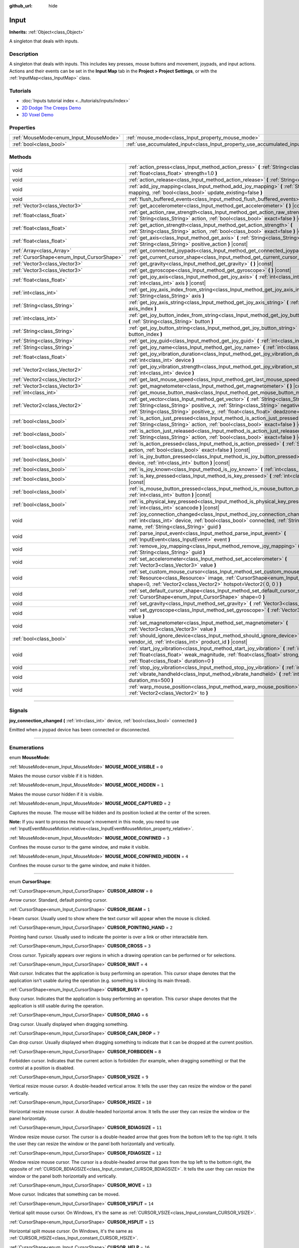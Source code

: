 :github_url: hide

.. DO NOT EDIT THIS FILE!!!
.. Generated automatically from Godot engine sources.
.. Generator: https://github.com/godotengine/godot/tree/3.6/doc/tools/make_rst.py.
.. XML source: https://github.com/godotengine/godot/tree/3.6/doc/classes/Input.xml.

.. _class_Input:

Input
=====

**Inherits:** :ref:`Object<class_Object>`

A singleton that deals with inputs.

.. rst-class:: classref-introduction-group

Description
-----------

A singleton that deals with inputs. This includes key presses, mouse buttons and movement, joypads, and input actions. Actions and their events can be set in the **Input Map** tab in the **Project > Project Settings**, or with the :ref:`InputMap<class_InputMap>` class.

.. rst-class:: classref-introduction-group

Tutorials
---------

- :doc:`Inputs tutorial index <../tutorials/inputs/index>`

- `2D Dodge The Creeps Demo <https://godotengine.org/asset-library/asset/515>`__

- `3D Voxel Demo <https://godotengine.org/asset-library/asset/676>`__

.. rst-class:: classref-reftable-group

Properties
----------

.. table::
   :widths: auto

   +----------------------------------------+--------------------------------------------------------------------------+
   | :ref:`MouseMode<enum_Input_MouseMode>` | :ref:`mouse_mode<class_Input_property_mouse_mode>`                       |
   +----------------------------------------+--------------------------------------------------------------------------+
   | :ref:`bool<class_bool>`                | :ref:`use_accumulated_input<class_Input_property_use_accumulated_input>` |
   +----------------------------------------+--------------------------------------------------------------------------+

.. rst-class:: classref-reftable-group

Methods
-------

.. table::
   :widths: auto

   +--------------------------------------------+------------------------------------------------------------------------------------------------------------------------------------------------------------------------------------------------------------------------------------------------------------------------------+
   | void                                       | :ref:`action_press<class_Input_method_action_press>` **(** :ref:`String<class_String>` action, :ref:`float<class_float>` strength=1.0 **)**                                                                                                                                  |
   +--------------------------------------------+------------------------------------------------------------------------------------------------------------------------------------------------------------------------------------------------------------------------------------------------------------------------------+
   | void                                       | :ref:`action_release<class_Input_method_action_release>` **(** :ref:`String<class_String>` action **)**                                                                                                                                                                      |
   +--------------------------------------------+------------------------------------------------------------------------------------------------------------------------------------------------------------------------------------------------------------------------------------------------------------------------------+
   | void                                       | :ref:`add_joy_mapping<class_Input_method_add_joy_mapping>` **(** :ref:`String<class_String>` mapping, :ref:`bool<class_bool>` update_existing=false **)**                                                                                                                    |
   +--------------------------------------------+------------------------------------------------------------------------------------------------------------------------------------------------------------------------------------------------------------------------------------------------------------------------------+
   | void                                       | :ref:`flush_buffered_events<class_Input_method_flush_buffered_events>` **(** **)**                                                                                                                                                                                           |
   +--------------------------------------------+------------------------------------------------------------------------------------------------------------------------------------------------------------------------------------------------------------------------------------------------------------------------------+
   | :ref:`Vector3<class_Vector3>`              | :ref:`get_accelerometer<class_Input_method_get_accelerometer>` **(** **)** |const|                                                                                                                                                                                           |
   +--------------------------------------------+------------------------------------------------------------------------------------------------------------------------------------------------------------------------------------------------------------------------------------------------------------------------------+
   | :ref:`float<class_float>`                  | :ref:`get_action_raw_strength<class_Input_method_get_action_raw_strength>` **(** :ref:`String<class_String>` action, :ref:`bool<class_bool>` exact=false **)** |const|                                                                                                       |
   +--------------------------------------------+------------------------------------------------------------------------------------------------------------------------------------------------------------------------------------------------------------------------------------------------------------------------------+
   | :ref:`float<class_float>`                  | :ref:`get_action_strength<class_Input_method_get_action_strength>` **(** :ref:`String<class_String>` action, :ref:`bool<class_bool>` exact=false **)** |const|                                                                                                               |
   +--------------------------------------------+------------------------------------------------------------------------------------------------------------------------------------------------------------------------------------------------------------------------------------------------------------------------------+
   | :ref:`float<class_float>`                  | :ref:`get_axis<class_Input_method_get_axis>` **(** :ref:`String<class_String>` negative_action, :ref:`String<class_String>` positive_action **)** |const|                                                                                                                    |
   +--------------------------------------------+------------------------------------------------------------------------------------------------------------------------------------------------------------------------------------------------------------------------------------------------------------------------------+
   | :ref:`Array<class_Array>`                  | :ref:`get_connected_joypads<class_Input_method_get_connected_joypads>` **(** **)**                                                                                                                                                                                           |
   +--------------------------------------------+------------------------------------------------------------------------------------------------------------------------------------------------------------------------------------------------------------------------------------------------------------------------------+
   | :ref:`CursorShape<enum_Input_CursorShape>` | :ref:`get_current_cursor_shape<class_Input_method_get_current_cursor_shape>` **(** **)** |const|                                                                                                                                                                             |
   +--------------------------------------------+------------------------------------------------------------------------------------------------------------------------------------------------------------------------------------------------------------------------------------------------------------------------------+
   | :ref:`Vector3<class_Vector3>`              | :ref:`get_gravity<class_Input_method_get_gravity>` **(** **)** |const|                                                                                                                                                                                                       |
   +--------------------------------------------+------------------------------------------------------------------------------------------------------------------------------------------------------------------------------------------------------------------------------------------------------------------------------+
   | :ref:`Vector3<class_Vector3>`              | :ref:`get_gyroscope<class_Input_method_get_gyroscope>` **(** **)** |const|                                                                                                                                                                                                   |
   +--------------------------------------------+------------------------------------------------------------------------------------------------------------------------------------------------------------------------------------------------------------------------------------------------------------------------------+
   | :ref:`float<class_float>`                  | :ref:`get_joy_axis<class_Input_method_get_joy_axis>` **(** :ref:`int<class_int>` device, :ref:`int<class_int>` axis **)** |const|                                                                                                                                            |
   +--------------------------------------------+------------------------------------------------------------------------------------------------------------------------------------------------------------------------------------------------------------------------------------------------------------------------------+
   | :ref:`int<class_int>`                      | :ref:`get_joy_axis_index_from_string<class_Input_method_get_joy_axis_index_from_string>` **(** :ref:`String<class_String>` axis **)**                                                                                                                                        |
   +--------------------------------------------+------------------------------------------------------------------------------------------------------------------------------------------------------------------------------------------------------------------------------------------------------------------------------+
   | :ref:`String<class_String>`                | :ref:`get_joy_axis_string<class_Input_method_get_joy_axis_string>` **(** :ref:`int<class_int>` axis_index **)**                                                                                                                                                              |
   +--------------------------------------------+------------------------------------------------------------------------------------------------------------------------------------------------------------------------------------------------------------------------------------------------------------------------------+
   | :ref:`int<class_int>`                      | :ref:`get_joy_button_index_from_string<class_Input_method_get_joy_button_index_from_string>` **(** :ref:`String<class_String>` button **)**                                                                                                                                  |
   +--------------------------------------------+------------------------------------------------------------------------------------------------------------------------------------------------------------------------------------------------------------------------------------------------------------------------------+
   | :ref:`String<class_String>`                | :ref:`get_joy_button_string<class_Input_method_get_joy_button_string>` **(** :ref:`int<class_int>` button_index **)**                                                                                                                                                        |
   +--------------------------------------------+------------------------------------------------------------------------------------------------------------------------------------------------------------------------------------------------------------------------------------------------------------------------------+
   | :ref:`String<class_String>`                | :ref:`get_joy_guid<class_Input_method_get_joy_guid>` **(** :ref:`int<class_int>` device **)** |const|                                                                                                                                                                        |
   +--------------------------------------------+------------------------------------------------------------------------------------------------------------------------------------------------------------------------------------------------------------------------------------------------------------------------------+
   | :ref:`String<class_String>`                | :ref:`get_joy_name<class_Input_method_get_joy_name>` **(** :ref:`int<class_int>` device **)**                                                                                                                                                                                |
   +--------------------------------------------+------------------------------------------------------------------------------------------------------------------------------------------------------------------------------------------------------------------------------------------------------------------------------+
   | :ref:`float<class_float>`                  | :ref:`get_joy_vibration_duration<class_Input_method_get_joy_vibration_duration>` **(** :ref:`int<class_int>` device **)**                                                                                                                                                    |
   +--------------------------------------------+------------------------------------------------------------------------------------------------------------------------------------------------------------------------------------------------------------------------------------------------------------------------------+
   | :ref:`Vector2<class_Vector2>`              | :ref:`get_joy_vibration_strength<class_Input_method_get_joy_vibration_strength>` **(** :ref:`int<class_int>` device **)**                                                                                                                                                    |
   +--------------------------------------------+------------------------------------------------------------------------------------------------------------------------------------------------------------------------------------------------------------------------------------------------------------------------------+
   | :ref:`Vector2<class_Vector2>`              | :ref:`get_last_mouse_speed<class_Input_method_get_last_mouse_speed>` **(** **)**                                                                                                                                                                                             |
   +--------------------------------------------+------------------------------------------------------------------------------------------------------------------------------------------------------------------------------------------------------------------------------------------------------------------------------+
   | :ref:`Vector3<class_Vector3>`              | :ref:`get_magnetometer<class_Input_method_get_magnetometer>` **(** **)** |const|                                                                                                                                                                                             |
   +--------------------------------------------+------------------------------------------------------------------------------------------------------------------------------------------------------------------------------------------------------------------------------------------------------------------------------+
   | :ref:`int<class_int>`                      | :ref:`get_mouse_button_mask<class_Input_method_get_mouse_button_mask>` **(** **)** |const|                                                                                                                                                                                   |
   +--------------------------------------------+------------------------------------------------------------------------------------------------------------------------------------------------------------------------------------------------------------------------------------------------------------------------------+
   | :ref:`Vector2<class_Vector2>`              | :ref:`get_vector<class_Input_method_get_vector>` **(** :ref:`String<class_String>` negative_x, :ref:`String<class_String>` positive_x, :ref:`String<class_String>` negative_y, :ref:`String<class_String>` positive_y, :ref:`float<class_float>` deadzone=-1.0 **)** |const| |
   +--------------------------------------------+------------------------------------------------------------------------------------------------------------------------------------------------------------------------------------------------------------------------------------------------------------------------------+
   | :ref:`bool<class_bool>`                    | :ref:`is_action_just_pressed<class_Input_method_is_action_just_pressed>` **(** :ref:`String<class_String>` action, :ref:`bool<class_bool>` exact=false **)** |const|                                                                                                         |
   +--------------------------------------------+------------------------------------------------------------------------------------------------------------------------------------------------------------------------------------------------------------------------------------------------------------------------------+
   | :ref:`bool<class_bool>`                    | :ref:`is_action_just_released<class_Input_method_is_action_just_released>` **(** :ref:`String<class_String>` action, :ref:`bool<class_bool>` exact=false **)** |const|                                                                                                       |
   +--------------------------------------------+------------------------------------------------------------------------------------------------------------------------------------------------------------------------------------------------------------------------------------------------------------------------------+
   | :ref:`bool<class_bool>`                    | :ref:`is_action_pressed<class_Input_method_is_action_pressed>` **(** :ref:`String<class_String>` action, :ref:`bool<class_bool>` exact=false **)** |const|                                                                                                                   |
   +--------------------------------------------+------------------------------------------------------------------------------------------------------------------------------------------------------------------------------------------------------------------------------------------------------------------------------+
   | :ref:`bool<class_bool>`                    | :ref:`is_joy_button_pressed<class_Input_method_is_joy_button_pressed>` **(** :ref:`int<class_int>` device, :ref:`int<class_int>` button **)** |const|                                                                                                                        |
   +--------------------------------------------+------------------------------------------------------------------------------------------------------------------------------------------------------------------------------------------------------------------------------------------------------------------------------+
   | :ref:`bool<class_bool>`                    | :ref:`is_joy_known<class_Input_method_is_joy_known>` **(** :ref:`int<class_int>` device **)**                                                                                                                                                                                |
   +--------------------------------------------+------------------------------------------------------------------------------------------------------------------------------------------------------------------------------------------------------------------------------------------------------------------------------+
   | :ref:`bool<class_bool>`                    | :ref:`is_key_pressed<class_Input_method_is_key_pressed>` **(** :ref:`int<class_int>` scancode **)** |const|                                                                                                                                                                  |
   +--------------------------------------------+------------------------------------------------------------------------------------------------------------------------------------------------------------------------------------------------------------------------------------------------------------------------------+
   | :ref:`bool<class_bool>`                    | :ref:`is_mouse_button_pressed<class_Input_method_is_mouse_button_pressed>` **(** :ref:`int<class_int>` button **)** |const|                                                                                                                                                  |
   +--------------------------------------------+------------------------------------------------------------------------------------------------------------------------------------------------------------------------------------------------------------------------------------------------------------------------------+
   | :ref:`bool<class_bool>`                    | :ref:`is_physical_key_pressed<class_Input_method_is_physical_key_pressed>` **(** :ref:`int<class_int>` scancode **)** |const|                                                                                                                                                |
   +--------------------------------------------+------------------------------------------------------------------------------------------------------------------------------------------------------------------------------------------------------------------------------------------------------------------------------+
   | void                                       | :ref:`joy_connection_changed<class_Input_method_joy_connection_changed>` **(** :ref:`int<class_int>` device, :ref:`bool<class_bool>` connected, :ref:`String<class_String>` name, :ref:`String<class_String>` guid **)**                                                     |
   +--------------------------------------------+------------------------------------------------------------------------------------------------------------------------------------------------------------------------------------------------------------------------------------------------------------------------------+
   | void                                       | :ref:`parse_input_event<class_Input_method_parse_input_event>` **(** :ref:`InputEvent<class_InputEvent>` event **)**                                                                                                                                                         |
   +--------------------------------------------+------------------------------------------------------------------------------------------------------------------------------------------------------------------------------------------------------------------------------------------------------------------------------+
   | void                                       | :ref:`remove_joy_mapping<class_Input_method_remove_joy_mapping>` **(** :ref:`String<class_String>` guid **)**                                                                                                                                                                |
   +--------------------------------------------+------------------------------------------------------------------------------------------------------------------------------------------------------------------------------------------------------------------------------------------------------------------------------+
   | void                                       | :ref:`set_accelerometer<class_Input_method_set_accelerometer>` **(** :ref:`Vector3<class_Vector3>` value **)**                                                                                                                                                               |
   +--------------------------------------------+------------------------------------------------------------------------------------------------------------------------------------------------------------------------------------------------------------------------------------------------------------------------------+
   | void                                       | :ref:`set_custom_mouse_cursor<class_Input_method_set_custom_mouse_cursor>` **(** :ref:`Resource<class_Resource>` image, :ref:`CursorShape<enum_Input_CursorShape>` shape=0, :ref:`Vector2<class_Vector2>` hotspot=Vector2( 0, 0 ) **)**                                      |
   +--------------------------------------------+------------------------------------------------------------------------------------------------------------------------------------------------------------------------------------------------------------------------------------------------------------------------------+
   | void                                       | :ref:`set_default_cursor_shape<class_Input_method_set_default_cursor_shape>` **(** :ref:`CursorShape<enum_Input_CursorShape>` shape=0 **)**                                                                                                                                  |
   +--------------------------------------------+------------------------------------------------------------------------------------------------------------------------------------------------------------------------------------------------------------------------------------------------------------------------------+
   | void                                       | :ref:`set_gravity<class_Input_method_set_gravity>` **(** :ref:`Vector3<class_Vector3>` value **)**                                                                                                                                                                           |
   +--------------------------------------------+------------------------------------------------------------------------------------------------------------------------------------------------------------------------------------------------------------------------------------------------------------------------------+
   | void                                       | :ref:`set_gyroscope<class_Input_method_set_gyroscope>` **(** :ref:`Vector3<class_Vector3>` value **)**                                                                                                                                                                       |
   +--------------------------------------------+------------------------------------------------------------------------------------------------------------------------------------------------------------------------------------------------------------------------------------------------------------------------------+
   | void                                       | :ref:`set_magnetometer<class_Input_method_set_magnetometer>` **(** :ref:`Vector3<class_Vector3>` value **)**                                                                                                                                                                 |
   +--------------------------------------------+------------------------------------------------------------------------------------------------------------------------------------------------------------------------------------------------------------------------------------------------------------------------------+
   | :ref:`bool<class_bool>`                    | :ref:`should_ignore_device<class_Input_method_should_ignore_device>` **(** :ref:`int<class_int>` vendor_id, :ref:`int<class_int>` product_id **)** |const|                                                                                                                   |
   +--------------------------------------------+------------------------------------------------------------------------------------------------------------------------------------------------------------------------------------------------------------------------------------------------------------------------------+
   | void                                       | :ref:`start_joy_vibration<class_Input_method_start_joy_vibration>` **(** :ref:`int<class_int>` device, :ref:`float<class_float>` weak_magnitude, :ref:`float<class_float>` strong_magnitude, :ref:`float<class_float>` duration=0 **)**                                      |
   +--------------------------------------------+------------------------------------------------------------------------------------------------------------------------------------------------------------------------------------------------------------------------------------------------------------------------------+
   | void                                       | :ref:`stop_joy_vibration<class_Input_method_stop_joy_vibration>` **(** :ref:`int<class_int>` device **)**                                                                                                                                                                    |
   +--------------------------------------------+------------------------------------------------------------------------------------------------------------------------------------------------------------------------------------------------------------------------------------------------------------------------------+
   | void                                       | :ref:`vibrate_handheld<class_Input_method_vibrate_handheld>` **(** :ref:`int<class_int>` duration_ms=500 **)**                                                                                                                                                               |
   +--------------------------------------------+------------------------------------------------------------------------------------------------------------------------------------------------------------------------------------------------------------------------------------------------------------------------------+
   | void                                       | :ref:`warp_mouse_position<class_Input_method_warp_mouse_position>` **(** :ref:`Vector2<class_Vector2>` to **)**                                                                                                                                                              |
   +--------------------------------------------+------------------------------------------------------------------------------------------------------------------------------------------------------------------------------------------------------------------------------------------------------------------------------+

.. rst-class:: classref-section-separator

----

.. rst-class:: classref-descriptions-group

Signals
-------

.. _class_Input_signal_joy_connection_changed:

.. rst-class:: classref-signal

**joy_connection_changed** **(** :ref:`int<class_int>` device, :ref:`bool<class_bool>` connected **)**

Emitted when a joypad device has been connected or disconnected.

.. rst-class:: classref-section-separator

----

.. rst-class:: classref-descriptions-group

Enumerations
------------

.. _enum_Input_MouseMode:

.. rst-class:: classref-enumeration

enum **MouseMode**:

.. _class_Input_constant_MOUSE_MODE_VISIBLE:

.. rst-class:: classref-enumeration-constant

:ref:`MouseMode<enum_Input_MouseMode>` **MOUSE_MODE_VISIBLE** = ``0``

Makes the mouse cursor visible if it is hidden.

.. _class_Input_constant_MOUSE_MODE_HIDDEN:

.. rst-class:: classref-enumeration-constant

:ref:`MouseMode<enum_Input_MouseMode>` **MOUSE_MODE_HIDDEN** = ``1``

Makes the mouse cursor hidden if it is visible.

.. _class_Input_constant_MOUSE_MODE_CAPTURED:

.. rst-class:: classref-enumeration-constant

:ref:`MouseMode<enum_Input_MouseMode>` **MOUSE_MODE_CAPTURED** = ``2``

Captures the mouse. The mouse will be hidden and its position locked at the center of the screen.

\ **Note:** If you want to process the mouse's movement in this mode, you need to use :ref:`InputEventMouseMotion.relative<class_InputEventMouseMotion_property_relative>`.

.. _class_Input_constant_MOUSE_MODE_CONFINED:

.. rst-class:: classref-enumeration-constant

:ref:`MouseMode<enum_Input_MouseMode>` **MOUSE_MODE_CONFINED** = ``3``

Confines the mouse cursor to the game window, and make it visible.

.. _class_Input_constant_MOUSE_MODE_CONFINED_HIDDEN:

.. rst-class:: classref-enumeration-constant

:ref:`MouseMode<enum_Input_MouseMode>` **MOUSE_MODE_CONFINED_HIDDEN** = ``4``

Confines the mouse cursor to the game window, and make it hidden.

.. rst-class:: classref-item-separator

----

.. _enum_Input_CursorShape:

.. rst-class:: classref-enumeration

enum **CursorShape**:

.. _class_Input_constant_CURSOR_ARROW:

.. rst-class:: classref-enumeration-constant

:ref:`CursorShape<enum_Input_CursorShape>` **CURSOR_ARROW** = ``0``

Arrow cursor. Standard, default pointing cursor.

.. _class_Input_constant_CURSOR_IBEAM:

.. rst-class:: classref-enumeration-constant

:ref:`CursorShape<enum_Input_CursorShape>` **CURSOR_IBEAM** = ``1``

I-beam cursor. Usually used to show where the text cursor will appear when the mouse is clicked.

.. _class_Input_constant_CURSOR_POINTING_HAND:

.. rst-class:: classref-enumeration-constant

:ref:`CursorShape<enum_Input_CursorShape>` **CURSOR_POINTING_HAND** = ``2``

Pointing hand cursor. Usually used to indicate the pointer is over a link or other interactable item.

.. _class_Input_constant_CURSOR_CROSS:

.. rst-class:: classref-enumeration-constant

:ref:`CursorShape<enum_Input_CursorShape>` **CURSOR_CROSS** = ``3``

Cross cursor. Typically appears over regions in which a drawing operation can be performed or for selections.

.. _class_Input_constant_CURSOR_WAIT:

.. rst-class:: classref-enumeration-constant

:ref:`CursorShape<enum_Input_CursorShape>` **CURSOR_WAIT** = ``4``

Wait cursor. Indicates that the application is busy performing an operation. This cursor shape denotes that the application isn't usable during the operation (e.g. something is blocking its main thread).

.. _class_Input_constant_CURSOR_BUSY:

.. rst-class:: classref-enumeration-constant

:ref:`CursorShape<enum_Input_CursorShape>` **CURSOR_BUSY** = ``5``

Busy cursor. Indicates that the application is busy performing an operation. This cursor shape denotes that the application is still usable during the operation.

.. _class_Input_constant_CURSOR_DRAG:

.. rst-class:: classref-enumeration-constant

:ref:`CursorShape<enum_Input_CursorShape>` **CURSOR_DRAG** = ``6``

Drag cursor. Usually displayed when dragging something.

.. _class_Input_constant_CURSOR_CAN_DROP:

.. rst-class:: classref-enumeration-constant

:ref:`CursorShape<enum_Input_CursorShape>` **CURSOR_CAN_DROP** = ``7``

Can drop cursor. Usually displayed when dragging something to indicate that it can be dropped at the current position.

.. _class_Input_constant_CURSOR_FORBIDDEN:

.. rst-class:: classref-enumeration-constant

:ref:`CursorShape<enum_Input_CursorShape>` **CURSOR_FORBIDDEN** = ``8``

Forbidden cursor. Indicates that the current action is forbidden (for example, when dragging something) or that the control at a position is disabled.

.. _class_Input_constant_CURSOR_VSIZE:

.. rst-class:: classref-enumeration-constant

:ref:`CursorShape<enum_Input_CursorShape>` **CURSOR_VSIZE** = ``9``

Vertical resize mouse cursor. A double-headed vertical arrow. It tells the user they can resize the window or the panel vertically.

.. _class_Input_constant_CURSOR_HSIZE:

.. rst-class:: classref-enumeration-constant

:ref:`CursorShape<enum_Input_CursorShape>` **CURSOR_HSIZE** = ``10``

Horizontal resize mouse cursor. A double-headed horizontal arrow. It tells the user they can resize the window or the panel horizontally.

.. _class_Input_constant_CURSOR_BDIAGSIZE:

.. rst-class:: classref-enumeration-constant

:ref:`CursorShape<enum_Input_CursorShape>` **CURSOR_BDIAGSIZE** = ``11``

Window resize mouse cursor. The cursor is a double-headed arrow that goes from the bottom left to the top right. It tells the user they can resize the window or the panel both horizontally and vertically.

.. _class_Input_constant_CURSOR_FDIAGSIZE:

.. rst-class:: classref-enumeration-constant

:ref:`CursorShape<enum_Input_CursorShape>` **CURSOR_FDIAGSIZE** = ``12``

Window resize mouse cursor. The cursor is a double-headed arrow that goes from the top left to the bottom right, the opposite of :ref:`CURSOR_BDIAGSIZE<class_Input_constant_CURSOR_BDIAGSIZE>`. It tells the user they can resize the window or the panel both horizontally and vertically.

.. _class_Input_constant_CURSOR_MOVE:

.. rst-class:: classref-enumeration-constant

:ref:`CursorShape<enum_Input_CursorShape>` **CURSOR_MOVE** = ``13``

Move cursor. Indicates that something can be moved.

.. _class_Input_constant_CURSOR_VSPLIT:

.. rst-class:: classref-enumeration-constant

:ref:`CursorShape<enum_Input_CursorShape>` **CURSOR_VSPLIT** = ``14``

Vertical split mouse cursor. On Windows, it's the same as :ref:`CURSOR_VSIZE<class_Input_constant_CURSOR_VSIZE>`.

.. _class_Input_constant_CURSOR_HSPLIT:

.. rst-class:: classref-enumeration-constant

:ref:`CursorShape<enum_Input_CursorShape>` **CURSOR_HSPLIT** = ``15``

Horizontal split mouse cursor. On Windows, it's the same as :ref:`CURSOR_HSIZE<class_Input_constant_CURSOR_HSIZE>`.

.. _class_Input_constant_CURSOR_HELP:

.. rst-class:: classref-enumeration-constant

:ref:`CursorShape<enum_Input_CursorShape>` **CURSOR_HELP** = ``16``

Help cursor. Usually a question mark.

.. rst-class:: classref-section-separator

----

.. rst-class:: classref-descriptions-group

Property Descriptions
---------------------

.. _class_Input_property_mouse_mode:

.. rst-class:: classref-property

:ref:`MouseMode<enum_Input_MouseMode>` **mouse_mode**

.. rst-class:: classref-property-setget

- void **set_mouse_mode** **(** :ref:`MouseMode<enum_Input_MouseMode>` value **)**
- :ref:`MouseMode<enum_Input_MouseMode>` **get_mouse_mode** **(** **)**

Controls the mouse mode. See :ref:`MouseMode<enum_Input_MouseMode>` for more information.

.. rst-class:: classref-item-separator

----

.. _class_Input_property_use_accumulated_input:

.. rst-class:: classref-property

:ref:`bool<class_bool>` **use_accumulated_input**

.. rst-class:: classref-property-setget

- void **set_use_accumulated_input** **(** :ref:`bool<class_bool>` value **)**
- :ref:`bool<class_bool>` **is_using_accumulated_input** **(** **)**

If ``true``, similar input events sent by the operating system are accumulated. When input accumulation is enabled, all input events generated during a frame will be merged and emitted when the frame is done rendering. Therefore, this limits the number of input method calls per second to the rendering FPS.

Input accumulation can be disabled to get slightly more precise/reactive input at the cost of increased CPU usage. In applications where drawing freehand lines is required, input accumulation should generally be disabled while the user is drawing the line to get results that closely follow the actual input.

\ **Note:** Input accumulation is *enabled* by default. It is recommended to keep it enabled for games which don't require very reactive input, as this will decrease CPU usage.

.. rst-class:: classref-section-separator

----

.. rst-class:: classref-descriptions-group

Method Descriptions
-------------------

.. _class_Input_method_action_press:

.. rst-class:: classref-method

void **action_press** **(** :ref:`String<class_String>` action, :ref:`float<class_float>` strength=1.0 **)**

This will simulate pressing the specified action.

The strength can be used for non-boolean actions, it's ranged between 0 and 1 representing the intensity of the given action.

\ **Note:** This method will not cause any :ref:`Node._input<class_Node_method__input>` calls. It is intended to be used with :ref:`is_action_pressed<class_Input_method_is_action_pressed>` and :ref:`is_action_just_pressed<class_Input_method_is_action_just_pressed>`. If you want to simulate ``_input``, use :ref:`parse_input_event<class_Input_method_parse_input_event>` instead.

.. rst-class:: classref-item-separator

----

.. _class_Input_method_action_release:

.. rst-class:: classref-method

void **action_release** **(** :ref:`String<class_String>` action **)**

If the specified action is already pressed, this will release it.

.. rst-class:: classref-item-separator

----

.. _class_Input_method_add_joy_mapping:

.. rst-class:: classref-method

void **add_joy_mapping** **(** :ref:`String<class_String>` mapping, :ref:`bool<class_bool>` update_existing=false **)**

Adds a new mapping entry (in SDL2 format) to the mapping database. Optionally update already connected devices.

.. rst-class:: classref-item-separator

----

.. _class_Input_method_flush_buffered_events:

.. rst-class:: classref-method

void **flush_buffered_events** **(** **)**

Sends all input events which are in the current buffer to the game loop. These events may have been buffered as a result of accumulated input (:ref:`use_accumulated_input<class_Input_property_use_accumulated_input>`) or agile input flushing (:ref:`ProjectSettings.input_devices/buffering/agile_event_flushing<class_ProjectSettings_property_input_devices/buffering/agile_event_flushing>`).

The engine will already do this itself at key execution points (at least once per frame). However, this can be useful in advanced cases where you want precise control over the timing of event handling.

.. rst-class:: classref-item-separator

----

.. _class_Input_method_get_accelerometer:

.. rst-class:: classref-method

:ref:`Vector3<class_Vector3>` **get_accelerometer** **(** **)** |const|

Returns the acceleration of the device's accelerometer sensor, if the device has one. Otherwise, the method returns :ref:`Vector3.ZERO<class_Vector3_constant_ZERO>`.

Note this method returns an empty :ref:`Vector3<class_Vector3>` when running from the editor even when your device has an accelerometer. You must export your project to a supported device to read values from the accelerometer.

\ **Note:** This method only works on iOS, Android, and UWP. On other platforms, it always returns :ref:`Vector3.ZERO<class_Vector3_constant_ZERO>`. On Android the unit of measurement for each axis is m/s² while on iOS and UWP it's a multiple of the Earth's gravitational acceleration ``g`` (~9.81 m/s²).

.. rst-class:: classref-item-separator

----

.. _class_Input_method_get_action_raw_strength:

.. rst-class:: classref-method

:ref:`float<class_float>` **get_action_raw_strength** **(** :ref:`String<class_String>` action, :ref:`bool<class_bool>` exact=false **)** |const|

Returns a value between 0 and 1 representing the raw intensity of the given action, ignoring the action's deadzone. In most cases, you should use :ref:`get_action_strength<class_Input_method_get_action_strength>` instead.

If ``exact`` is ``false``, it ignores additional input modifiers for :ref:`InputEventKey<class_InputEventKey>` and :ref:`InputEventMouseButton<class_InputEventMouseButton>` events, and the direction for :ref:`InputEventJoypadMotion<class_InputEventJoypadMotion>` events.

.. rst-class:: classref-item-separator

----

.. _class_Input_method_get_action_strength:

.. rst-class:: classref-method

:ref:`float<class_float>` **get_action_strength** **(** :ref:`String<class_String>` action, :ref:`bool<class_bool>` exact=false **)** |const|

Returns a value between 0 and 1 representing the intensity of the given action. In a joypad, for example, the further away the axis (analog sticks or L2, R2 triggers) is from the dead zone, the closer the value will be to 1. If the action is mapped to a control that has no axis as the keyboard, the value returned will be 0 or 1.

If ``exact`` is ``false``, it ignores additional input modifiers for :ref:`InputEventKey<class_InputEventKey>` and :ref:`InputEventMouseButton<class_InputEventMouseButton>` events, and the direction for :ref:`InputEventJoypadMotion<class_InputEventJoypadMotion>` events.

.. rst-class:: classref-item-separator

----

.. _class_Input_method_get_axis:

.. rst-class:: classref-method

:ref:`float<class_float>` **get_axis** **(** :ref:`String<class_String>` negative_action, :ref:`String<class_String>` positive_action **)** |const|

Get axis input by specifying two actions, one negative and one positive.

This is a shorthand for writing ``Input.get_action_strength("positive_action") - Input.get_action_strength("negative_action")``.

.. rst-class:: classref-item-separator

----

.. _class_Input_method_get_connected_joypads:

.. rst-class:: classref-method

:ref:`Array<class_Array>` **get_connected_joypads** **(** **)**

Returns an :ref:`Array<class_Array>` containing the device IDs of all currently connected joypads.

.. rst-class:: classref-item-separator

----

.. _class_Input_method_get_current_cursor_shape:

.. rst-class:: classref-method

:ref:`CursorShape<enum_Input_CursorShape>` **get_current_cursor_shape** **(** **)** |const|

Returns the currently assigned cursor shape (see :ref:`CursorShape<enum_Input_CursorShape>`).

.. rst-class:: classref-item-separator

----

.. _class_Input_method_get_gravity:

.. rst-class:: classref-method

:ref:`Vector3<class_Vector3>` **get_gravity** **(** **)** |const|

Returns the gravity of the device's accelerometer sensor, if the device has one. Otherwise, the method returns :ref:`Vector3.ZERO<class_Vector3_constant_ZERO>`.

\ **Note:** This method only works on Android and iOS. On other platforms, it always returns :ref:`Vector3.ZERO<class_Vector3_constant_ZERO>`. On Android the unit of measurement for each axis is m/s² while on iOS it's a multiple of the Earth's gravitational acceleration ``g`` (~9.81 m/s²).

.. rst-class:: classref-item-separator

----

.. _class_Input_method_get_gyroscope:

.. rst-class:: classref-method

:ref:`Vector3<class_Vector3>` **get_gyroscope** **(** **)** |const|

Returns the rotation rate in rad/s around a device's X, Y, and Z axes of the gyroscope sensor, if the device has one. Otherwise, the method returns :ref:`Vector3.ZERO<class_Vector3_constant_ZERO>`.

\ **Note:** This method only works on Android and iOS. On other platforms, it always returns :ref:`Vector3.ZERO<class_Vector3_constant_ZERO>`.

.. rst-class:: classref-item-separator

----

.. _class_Input_method_get_joy_axis:

.. rst-class:: classref-method

:ref:`float<class_float>` **get_joy_axis** **(** :ref:`int<class_int>` device, :ref:`int<class_int>` axis **)** |const|

Returns the current value of the joypad axis at given index (see :ref:`JoystickList<enum_@GlobalScope_JoystickList>`).

.. rst-class:: classref-item-separator

----

.. _class_Input_method_get_joy_axis_index_from_string:

.. rst-class:: classref-method

:ref:`int<class_int>` **get_joy_axis_index_from_string** **(** :ref:`String<class_String>` axis **)**

Returns the index of the provided axis name.

.. rst-class:: classref-item-separator

----

.. _class_Input_method_get_joy_axis_string:

.. rst-class:: classref-method

:ref:`String<class_String>` **get_joy_axis_string** **(** :ref:`int<class_int>` axis_index **)**

Receives a :ref:`JoystickList<enum_@GlobalScope_JoystickList>` axis and returns its equivalent name as a string.

.. rst-class:: classref-item-separator

----

.. _class_Input_method_get_joy_button_index_from_string:

.. rst-class:: classref-method

:ref:`int<class_int>` **get_joy_button_index_from_string** **(** :ref:`String<class_String>` button **)**

Returns the index of the provided button name.

.. rst-class:: classref-item-separator

----

.. _class_Input_method_get_joy_button_string:

.. rst-class:: classref-method

:ref:`String<class_String>` **get_joy_button_string** **(** :ref:`int<class_int>` button_index **)**

Receives a gamepad button from :ref:`JoystickList<enum_@GlobalScope_JoystickList>` and returns its equivalent name as a string.

.. rst-class:: classref-item-separator

----

.. _class_Input_method_get_joy_guid:

.. rst-class:: classref-method

:ref:`String<class_String>` **get_joy_guid** **(** :ref:`int<class_int>` device **)** |const|

Returns a SDL2-compatible device GUID on platforms that use gamepad remapping, e.g. ``030000004c050000c405000000010000``. Returns ``"Default Gamepad"`` otherwise. Godot uses the `SDL2 game controller database <https://github.com/gabomdq/SDL_GameControllerDB>`__ to determine gamepad names and mappings based on this GUID.

.. rst-class:: classref-item-separator

----

.. _class_Input_method_get_joy_name:

.. rst-class:: classref-method

:ref:`String<class_String>` **get_joy_name** **(** :ref:`int<class_int>` device **)**

Returns the name of the joypad at the specified device index, e.g. ``PS4 Controller``. Godot uses the `SDL2 game controller database <https://github.com/gabomdq/SDL_GameControllerDB>`__ to determine gamepad names.

.. rst-class:: classref-item-separator

----

.. _class_Input_method_get_joy_vibration_duration:

.. rst-class:: classref-method

:ref:`float<class_float>` **get_joy_vibration_duration** **(** :ref:`int<class_int>` device **)**

Returns the duration of the current vibration effect in seconds.

.. rst-class:: classref-item-separator

----

.. _class_Input_method_get_joy_vibration_strength:

.. rst-class:: classref-method

:ref:`Vector2<class_Vector2>` **get_joy_vibration_strength** **(** :ref:`int<class_int>` device **)**

Returns the strength of the joypad vibration: x is the strength of the weak motor, and y is the strength of the strong motor.

.. rst-class:: classref-item-separator

----

.. _class_Input_method_get_last_mouse_speed:

.. rst-class:: classref-method

:ref:`Vector2<class_Vector2>` **get_last_mouse_speed** **(** **)**

Returns the last mouse speed. To provide a precise and jitter-free speed, mouse speed is only calculated every 0.1s. Therefore, mouse speed will lag mouse movements.

.. rst-class:: classref-item-separator

----

.. _class_Input_method_get_magnetometer:

.. rst-class:: classref-method

:ref:`Vector3<class_Vector3>` **get_magnetometer** **(** **)** |const|

Returns the magnetic field strength in micro-Tesla for all axes of the device's magnetometer sensor, if the device has one. Otherwise, the method returns :ref:`Vector3.ZERO<class_Vector3_constant_ZERO>`.

\ **Note:** This method only works on Android, iOS and UWP. On other platforms, it always returns :ref:`Vector3.ZERO<class_Vector3_constant_ZERO>`.

.. rst-class:: classref-item-separator

----

.. _class_Input_method_get_mouse_button_mask:

.. rst-class:: classref-method

:ref:`int<class_int>` **get_mouse_button_mask** **(** **)** |const|

Returns mouse buttons as a bitmask. If multiple mouse buttons are pressed at the same time, the bits are added together.

.. rst-class:: classref-item-separator

----

.. _class_Input_method_get_vector:

.. rst-class:: classref-method

:ref:`Vector2<class_Vector2>` **get_vector** **(** :ref:`String<class_String>` negative_x, :ref:`String<class_String>` positive_x, :ref:`String<class_String>` negative_y, :ref:`String<class_String>` positive_y, :ref:`float<class_float>` deadzone=-1.0 **)** |const|

Gets an input vector by specifying four actions for the positive and negative X and Y axes.

This method is useful when getting vector input, such as from a joystick, directional pad, arrows, or WASD. The vector has its length limited to 1 and has a circular deadzone, which is useful for using vector input as movement.

By default, the deadzone is automatically calculated from the average of the action deadzones. However, you can override the deadzone to be whatever you want (on the range of 0 to 1).

.. rst-class:: classref-item-separator

----

.. _class_Input_method_is_action_just_pressed:

.. rst-class:: classref-method

:ref:`bool<class_bool>` **is_action_just_pressed** **(** :ref:`String<class_String>` action, :ref:`bool<class_bool>` exact=false **)** |const|

Returns ``true`` when the user has *started* pressing the action event in the current frame or physics tick. It will only return ``true`` on the frame or tick that the user pressed down the button.

This is useful for code that needs to run only once when an action is pressed, instead of every frame while it's pressed.

If ``exact`` is ``false``, it ignores additional input modifiers for :ref:`InputEventKey<class_InputEventKey>` and :ref:`InputEventMouseButton<class_InputEventMouseButton>` events, and the direction for :ref:`InputEventJoypadMotion<class_InputEventJoypadMotion>` events.

\ **Note:** Returning ``true`` does not imply that the action is *still* pressed. An action can be pressed and released again rapidly, and ``true`` will still be returned so as not to miss input.

\ **Note:** Due to keyboard ghosting, :ref:`is_action_just_pressed<class_Input_method_is_action_just_pressed>` may return ``false`` even if one of the action's keys is pressed. See `Input examples <../tutorials/inputs/input_examples.html#keyboard-events>`__ in the documentation for more information.

.. rst-class:: classref-item-separator

----

.. _class_Input_method_is_action_just_released:

.. rst-class:: classref-method

:ref:`bool<class_bool>` **is_action_just_released** **(** :ref:`String<class_String>` action, :ref:`bool<class_bool>` exact=false **)** |const|

Returns ``true`` when the user *stops* pressing the action event in the current frame or physics tick. It will only return ``true`` on the frame or tick that the user releases the button.

If ``exact`` is ``false``, it ignores additional input modifiers for :ref:`InputEventKey<class_InputEventKey>` and :ref:`InputEventMouseButton<class_InputEventMouseButton>` events, and the direction for :ref:`InputEventJoypadMotion<class_InputEventJoypadMotion>` events.

\ **Note:** Returning ``true`` does not imply that the action is *still* not pressed. An action can be released and pressed again rapidly, and ``true`` will still be returned so as not to miss input.

.. rst-class:: classref-item-separator

----

.. _class_Input_method_is_action_pressed:

.. rst-class:: classref-method

:ref:`bool<class_bool>` **is_action_pressed** **(** :ref:`String<class_String>` action, :ref:`bool<class_bool>` exact=false **)** |const|

Returns ``true`` if you are pressing the action event. Note that if an action has multiple buttons assigned and more than one of them is pressed, releasing one button will release the action, even if some other button assigned to this action is still pressed.

If ``exact`` is ``false``, it ignores additional input modifiers for :ref:`InputEventKey<class_InputEventKey>` and :ref:`InputEventMouseButton<class_InputEventMouseButton>` events, and the direction for :ref:`InputEventJoypadMotion<class_InputEventJoypadMotion>` events.

\ **Note:** Due to keyboard ghosting, :ref:`is_action_pressed<class_Input_method_is_action_pressed>` may return ``false`` even if one of the action's keys is pressed. See `Input examples <../tutorials/inputs/input_examples.html#keyboard-events>`__ in the documentation for more information.

.. rst-class:: classref-item-separator

----

.. _class_Input_method_is_joy_button_pressed:

.. rst-class:: classref-method

:ref:`bool<class_bool>` **is_joy_button_pressed** **(** :ref:`int<class_int>` device, :ref:`int<class_int>` button **)** |const|

Returns ``true`` if you are pressing the joypad button (see :ref:`JoystickList<enum_@GlobalScope_JoystickList>`).

.. rst-class:: classref-item-separator

----

.. _class_Input_method_is_joy_known:

.. rst-class:: classref-method

:ref:`bool<class_bool>` **is_joy_known** **(** :ref:`int<class_int>` device **)**

Returns ``true`` if the system knows the specified device. This means that it sets all button and axis indices exactly as defined in :ref:`JoystickList<enum_@GlobalScope_JoystickList>`. Unknown joypads are not expected to match these constants, but you can still retrieve events from them.

.. rst-class:: classref-item-separator

----

.. _class_Input_method_is_key_pressed:

.. rst-class:: classref-method

:ref:`bool<class_bool>` **is_key_pressed** **(** :ref:`int<class_int>` scancode **)** |const|

Returns ``true`` if you are pressing the key in the current keyboard layout. You can pass a :ref:`KeyList<enum_@GlobalScope_KeyList>` constant.

\ :ref:`is_key_pressed<class_Input_method_is_key_pressed>` is only recommended over :ref:`is_physical_key_pressed<class_Input_method_is_physical_key_pressed>` in non-game applications. This ensures that shortcut keys behave as expected depending on the user's keyboard layout, as keyboard shortcuts are generally dependent on the keyboard layout in non-game applications. If in doubt, use :ref:`is_physical_key_pressed<class_Input_method_is_physical_key_pressed>`.

\ **Note:** Due to keyboard ghosting, :ref:`is_key_pressed<class_Input_method_is_key_pressed>` may return ``false`` even if one of the action's keys is pressed. See `Input examples <../tutorials/inputs/input_examples.html#keyboard-events>`__ in the documentation for more information.

.. rst-class:: classref-item-separator

----

.. _class_Input_method_is_mouse_button_pressed:

.. rst-class:: classref-method

:ref:`bool<class_bool>` **is_mouse_button_pressed** **(** :ref:`int<class_int>` button **)** |const|

Returns ``true`` if you are pressing the mouse button specified with :ref:`ButtonList<enum_@GlobalScope_ButtonList>`.

.. rst-class:: classref-item-separator

----

.. _class_Input_method_is_physical_key_pressed:

.. rst-class:: classref-method

:ref:`bool<class_bool>` **is_physical_key_pressed** **(** :ref:`int<class_int>` scancode **)** |const|

Returns ``true`` if you are pressing the key in the physical location on the 101/102-key US QWERTY keyboard. You can pass a :ref:`KeyList<enum_@GlobalScope_KeyList>` constant.

\ :ref:`is_physical_key_pressed<class_Input_method_is_physical_key_pressed>` is recommended over :ref:`is_key_pressed<class_Input_method_is_key_pressed>` for in-game actions, as it will make W/A/S/D layouts work regardless of the user's keyboard layout. :ref:`is_physical_key_pressed<class_Input_method_is_physical_key_pressed>` will also ensure that the top row number keys work on any keyboard layout. If in doubt, use :ref:`is_physical_key_pressed<class_Input_method_is_physical_key_pressed>`.

\ **Note:** Due to keyboard ghosting, :ref:`is_physical_key_pressed<class_Input_method_is_physical_key_pressed>` may return ``false`` even if one of the action's keys is pressed. See `Input examples <../tutorials/inputs/input_examples.html#keyboard-events>`__ in the documentation for more information.

.. rst-class:: classref-item-separator

----

.. _class_Input_method_joy_connection_changed:

.. rst-class:: classref-method

void **joy_connection_changed** **(** :ref:`int<class_int>` device, :ref:`bool<class_bool>` connected, :ref:`String<class_String>` name, :ref:`String<class_String>` guid **)**

Notifies the **Input** singleton that a connection has changed, to update the state for the ``device`` index.

This is used internally and should not have to be called from user scripts. See :ref:`joy_connection_changed<class_Input_signal_joy_connection_changed>` for the signal emitted when this is triggered internally.

.. rst-class:: classref-item-separator

----

.. _class_Input_method_parse_input_event:

.. rst-class:: classref-method

void **parse_input_event** **(** :ref:`InputEvent<class_InputEvent>` event **)**

Feeds an :ref:`InputEvent<class_InputEvent>` to the game. Can be used to artificially trigger input events from code. Also generates :ref:`Node._input<class_Node_method__input>` calls.

Example:

::

    var a = InputEventAction.new()
    a.action = "ui_cancel"
    a.pressed = true
    Input.parse_input_event(a)

.. rst-class:: classref-item-separator

----

.. _class_Input_method_remove_joy_mapping:

.. rst-class:: classref-method

void **remove_joy_mapping** **(** :ref:`String<class_String>` guid **)**

Removes all mappings from the internal database that match the given GUID.

.. rst-class:: classref-item-separator

----

.. _class_Input_method_set_accelerometer:

.. rst-class:: classref-method

void **set_accelerometer** **(** :ref:`Vector3<class_Vector3>` value **)**

Sets the acceleration value of the accelerometer sensor. Can be used for debugging on devices without a hardware sensor, for example in an editor on a PC.

\ **Note:** This value can be immediately overwritten by the hardware sensor value on Android and iOS.

.. rst-class:: classref-item-separator

----

.. _class_Input_method_set_custom_mouse_cursor:

.. rst-class:: classref-method

void **set_custom_mouse_cursor** **(** :ref:`Resource<class_Resource>` image, :ref:`CursorShape<enum_Input_CursorShape>` shape=0, :ref:`Vector2<class_Vector2>` hotspot=Vector2( 0, 0 ) **)**

Sets a custom mouse cursor image, which is only visible inside the game window. The hotspot can also be specified. Passing ``null`` to the image parameter resets to the system cursor. See :ref:`CursorShape<enum_Input_CursorShape>` for the list of shapes.

\ ``image``'s size must be lower than or equal to 256×256. To avoid rendering issues, sizes lower than or equal to 128×128 are recommended.

\ ``hotspot`` must be within ``image``'s size.

\ **Note:** :ref:`AnimatedTexture<class_AnimatedTexture>`\ s aren't supported as custom mouse cursors. If using an :ref:`AnimatedTexture<class_AnimatedTexture>`, only the first frame will be displayed.

\ **Note:** Only images imported with the **Lossless**, **Lossy** or **Uncompressed** compression modes are supported. The **Video RAM** compression mode can't be used for custom cursors.

\ **Note:** On the web platform, the maximum allowed cursor image size is 128×128. Cursor images larger than 32×32 will also only be displayed if the mouse cursor image is entirely located within the page for `security reasons <https://chromestatus.com/feature/5825971391299584>`__.

.. rst-class:: classref-item-separator

----

.. _class_Input_method_set_default_cursor_shape:

.. rst-class:: classref-method

void **set_default_cursor_shape** **(** :ref:`CursorShape<enum_Input_CursorShape>` shape=0 **)**

Sets the default cursor shape to be used in the viewport instead of :ref:`CURSOR_ARROW<class_Input_constant_CURSOR_ARROW>`.

\ **Note:** If you want to change the default cursor shape for :ref:`Control<class_Control>`'s nodes, use :ref:`Control.mouse_default_cursor_shape<class_Control_property_mouse_default_cursor_shape>` instead.

\ **Note:** This method generates an :ref:`InputEventMouseMotion<class_InputEventMouseMotion>` to update cursor immediately.

.. rst-class:: classref-item-separator

----

.. _class_Input_method_set_gravity:

.. rst-class:: classref-method

void **set_gravity** **(** :ref:`Vector3<class_Vector3>` value **)**

Sets the gravity value of the accelerometer sensor. Can be used for debugging on devices without a hardware sensor, for example in an editor on a PC.

\ **Note:** This value can be immediately overwritten by the hardware sensor value on Android and iOS.

.. rst-class:: classref-item-separator

----

.. _class_Input_method_set_gyroscope:

.. rst-class:: classref-method

void **set_gyroscope** **(** :ref:`Vector3<class_Vector3>` value **)**

Sets the value of the rotation rate of the gyroscope sensor. Can be used for debugging on devices without a hardware sensor, for example in an editor on a PC.

\ **Note:** This value can be immediately overwritten by the hardware sensor value on Android and iOS.

.. rst-class:: classref-item-separator

----

.. _class_Input_method_set_magnetometer:

.. rst-class:: classref-method

void **set_magnetometer** **(** :ref:`Vector3<class_Vector3>` value **)**

Sets the value of the magnetic field of the magnetometer sensor. Can be used for debugging on devices without a hardware sensor, for example in an editor on a PC.

\ **Note:** This value can be immediately overwritten by the hardware sensor value on Android and iOS.

.. rst-class:: classref-item-separator

----

.. _class_Input_method_should_ignore_device:

.. rst-class:: classref-method

:ref:`bool<class_bool>` **should_ignore_device** **(** :ref:`int<class_int>` vendor_id, :ref:`int<class_int>` product_id **)** |const|

Queries whether an input device should be ignored or not. Devices can be ignored by setting the environment variable ``SDL_GAMECONTROLLER_IGNORE_DEVICES``. Read the `SDL documentation <https://wiki.libsdl.org/SDL2>`__ for more information.

\ **Note:** Some 3rd party tools can contribute to the list of ignored devices. For example, *SteamInput* creates virtual devices from physical devices for remapping purposes. To avoid handling the same input device twice, the original device is added to the ignore list.

.. rst-class:: classref-item-separator

----

.. _class_Input_method_start_joy_vibration:

.. rst-class:: classref-method

void **start_joy_vibration** **(** :ref:`int<class_int>` device, :ref:`float<class_float>` weak_magnitude, :ref:`float<class_float>` strong_magnitude, :ref:`float<class_float>` duration=0 **)**

Starts to vibrate the joypad. Joypads usually come with two rumble motors, a strong and a weak one. ``weak_magnitude`` is the strength of the weak motor (between 0 and 1) and ``strong_magnitude`` is the strength of the strong motor (between 0 and 1). ``duration`` is the duration of the effect in seconds (a duration of 0 will try to play the vibration indefinitely). The vibration can be stopped early by calling :ref:`stop_joy_vibration<class_Input_method_stop_joy_vibration>`.

\ **Note:** Not every hardware is compatible with long effect durations; it is recommended to restart an effect if it has to be played for more than a few seconds.

.. rst-class:: classref-item-separator

----

.. _class_Input_method_stop_joy_vibration:

.. rst-class:: classref-method

void **stop_joy_vibration** **(** :ref:`int<class_int>` device **)**

Stops the vibration of the joypad started with :ref:`start_joy_vibration<class_Input_method_start_joy_vibration>`.

.. rst-class:: classref-item-separator

----

.. _class_Input_method_vibrate_handheld:

.. rst-class:: classref-method

void **vibrate_handheld** **(** :ref:`int<class_int>` duration_ms=500 **)**

Vibrate the handheld device for the specified duration in milliseconds.

\ **Note:** This method is implemented on Android, iOS, and HTML5. It has no effect on other platforms.

\ **Note:** For Android, :ref:`vibrate_handheld<class_Input_method_vibrate_handheld>` requires enabling the ``VIBRATE`` permission in the export preset. Otherwise, :ref:`vibrate_handheld<class_Input_method_vibrate_handheld>` will have no effect.

\ **Note:** For iOS, specifying the duration is only supported in iOS 13 and later.

\ **Note:** Some web browsers such as Safari and Firefox for Android do not support :ref:`vibrate_handheld<class_Input_method_vibrate_handheld>`.

.. rst-class:: classref-item-separator

----

.. _class_Input_method_warp_mouse_position:

.. rst-class:: classref-method

void **warp_mouse_position** **(** :ref:`Vector2<class_Vector2>` to **)**

Sets the mouse position to the specified vector, provided in pixels and relative to an origin at the upper left corner of the game window.

Mouse position is clipped to the limits of the screen resolution, or to the limits of the game window if :ref:`MouseMode<enum_Input_MouseMode>` is set to :ref:`MOUSE_MODE_CONFINED<class_Input_constant_MOUSE_MODE_CONFINED>`.

.. |virtual| replace:: :abbr:`virtual (This method should typically be overridden by the user to have any effect.)`
.. |const| replace:: :abbr:`const (This method has no side effects. It doesn't modify any of the instance's member variables.)`
.. |vararg| replace:: :abbr:`vararg (This method accepts any number of arguments after the ones described here.)`
.. |static| replace:: :abbr:`static (This method doesn't need an instance to be called, so it can be called directly using the class name.)`
